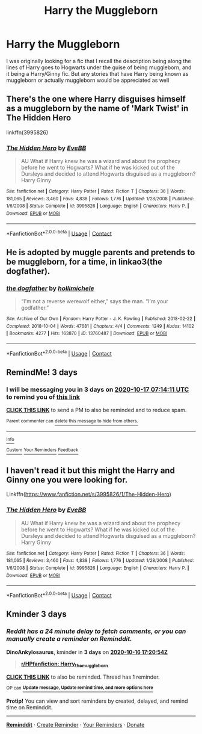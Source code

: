 #+TITLE: Harry the Muggleborn

* Harry the Muggleborn
:PROPERTIES:
:Author: lebenvie
:Score: 13
:DateUnix: 1602608870.0
:DateShort: 2020-Oct-13
:FlairText: Request
:END:
I was originally looking for a fic that I recall the description being along the lines of Harry goes to Hogwarts under the guise of being muggleborn, and it being a Harry/Ginny fic. But any stories that have Harry being known as muggleborn or actually muggleborn would be appreciated as well


** There's the one where Harry disguises himself as a muggleborn by the name of 'Mark Twist' in *The Hidden Hero*

linkffn(3995826)
:PROPERTIES:
:Author: Thomaz588
:Score: 6
:DateUnix: 1602613380.0
:DateShort: 2020-Oct-13
:END:

*** [[https://www.fanfiction.net/s/3995826/1/][*/The Hidden Hero/*]] by [[https://www.fanfiction.net/u/472737/EveBB][/EveBB/]]

#+begin_quote
  AU What if Harry knew he was a wizard and about the prophecy before he went to Hogwarts? What if he was kicked out of the Dursleys and decided to attend Hogwarts disguised as a muggleborn? Harry Ginny
#+end_quote

^{/Site/:} ^{fanfiction.net} ^{*|*} ^{/Category/:} ^{Harry} ^{Potter} ^{*|*} ^{/Rated/:} ^{Fiction} ^{T} ^{*|*} ^{/Chapters/:} ^{36} ^{*|*} ^{/Words/:} ^{181,065} ^{*|*} ^{/Reviews/:} ^{3,460} ^{*|*} ^{/Favs/:} ^{4,838} ^{*|*} ^{/Follows/:} ^{1,776} ^{*|*} ^{/Updated/:} ^{1/28/2008} ^{*|*} ^{/Published/:} ^{1/6/2008} ^{*|*} ^{/Status/:} ^{Complete} ^{*|*} ^{/id/:} ^{3995826} ^{*|*} ^{/Language/:} ^{English} ^{*|*} ^{/Characters/:} ^{Harry} ^{P.} ^{*|*} ^{/Download/:} ^{[[http://www.ff2ebook.com/old/ffn-bot/index.php?id=3995826&source=ff&filetype=epub][EPUB]]} ^{or} ^{[[http://www.ff2ebook.com/old/ffn-bot/index.php?id=3995826&source=ff&filetype=mobi][MOBI]]}

--------------

*FanfictionBot*^{2.0.0-beta} | [[https://github.com/FanfictionBot/reddit-ffn-bot/wiki/Usage][Usage]] | [[https://www.reddit.com/message/compose?to=tusing][Contact]]
:PROPERTIES:
:Author: FanfictionBot
:Score: 2
:DateUnix: 1602613401.0
:DateShort: 2020-Oct-13
:END:


** He is adopted by muggle parents and pretends to be muggleborn, for a time, in linkao3(the dogfather).
:PROPERTIES:
:Author: Locked_Key
:Score: 3
:DateUnix: 1602642367.0
:DateShort: 2020-Oct-14
:END:

*** [[https://archiveofourown.org/works/13760487][*/the dogfather/*]] by [[https://www.archiveofourown.org/users/hollimichele/pseuds/hollimichele][/hollimichele/]]

#+begin_quote
  “I'm not a reverse werewolf either,” says the man. “I'm your godfather.”
#+end_quote

^{/Site/:} ^{Archive} ^{of} ^{Our} ^{Own} ^{*|*} ^{/Fandom/:} ^{Harry} ^{Potter} ^{-} ^{J.} ^{K.} ^{Rowling} ^{*|*} ^{/Published/:} ^{2018-02-22} ^{*|*} ^{/Completed/:} ^{2018-10-04} ^{*|*} ^{/Words/:} ^{47681} ^{*|*} ^{/Chapters/:} ^{4/4} ^{*|*} ^{/Comments/:} ^{1249} ^{*|*} ^{/Kudos/:} ^{14102} ^{*|*} ^{/Bookmarks/:} ^{4277} ^{*|*} ^{/Hits/:} ^{163870} ^{*|*} ^{/ID/:} ^{13760487} ^{*|*} ^{/Download/:} ^{[[https://archiveofourown.org/downloads/13760487/the%20dogfather.epub?updated_at=1599680091][EPUB]]} ^{or} ^{[[https://archiveofourown.org/downloads/13760487/the%20dogfather.mobi?updated_at=1599680091][MOBI]]}

--------------

*FanfictionBot*^{2.0.0-beta} | [[https://github.com/FanfictionBot/reddit-ffn-bot/wiki/Usage][Usage]] | [[https://www.reddit.com/message/compose?to=tusing][Contact]]
:PROPERTIES:
:Author: FanfictionBot
:Score: 2
:DateUnix: 1602642390.0
:DateShort: 2020-Oct-14
:END:


** RemindMe! 3 days
:PROPERTIES:
:Author: Im-Bleira
:Score: 1
:DateUnix: 1602659651.0
:DateShort: 2020-Oct-14
:END:

*** I will be messaging you in 3 days on [[http://www.wolframalpha.com/input/?i=2020-10-17%2007:14:11%20UTC%20To%20Local%20Time][*2020-10-17 07:14:11 UTC*]] to remind you of [[https://np.reddit.com/r/HPfanfiction/comments/jahofn/harry_the_muggleborn/g8rxvbm/?context=3][*this link*]]

[[https://np.reddit.com/message/compose/?to=RemindMeBot&subject=Reminder&message=%5Bhttps%3A%2F%2Fwww.reddit.com%2Fr%2FHPfanfiction%2Fcomments%2Fjahofn%2Fharry_the_muggleborn%2Fg8rxvbm%2F%5D%0A%0ARemindMe%21%202020-10-17%2007%3A14%3A11%20UTC][*CLICK THIS LINK*]] to send a PM to also be reminded and to reduce spam.

^{Parent commenter can} [[https://np.reddit.com/message/compose/?to=RemindMeBot&subject=Delete%20Comment&message=Delete%21%20jahofn][^{delete this message to hide from others.}]]

--------------

[[https://np.reddit.com/r/RemindMeBot/comments/e1bko7/remindmebot_info_v21/][^{Info}]]

[[https://np.reddit.com/message/compose/?to=RemindMeBot&subject=Reminder&message=%5BLink%20or%20message%20inside%20square%20brackets%5D%0A%0ARemindMe%21%20Time%20period%20here][^{Custom}]]
[[https://np.reddit.com/message/compose/?to=RemindMeBot&subject=List%20Of%20Reminders&message=MyReminders%21][^{Your Reminders}]]
[[https://np.reddit.com/message/compose/?to=Watchful1&subject=RemindMeBot%20Feedback][^{Feedback}]]
:PROPERTIES:
:Author: RemindMeBot
:Score: 1
:DateUnix: 1602659693.0
:DateShort: 2020-Oct-14
:END:


** I haven't read it but this might the Harry and Ginny one you were looking for.

Linkffn([[https://www.fanfiction.net/s/3995826/1/The-Hidden-Hero]])
:PROPERTIES:
:Author: We_Are_Venom_99
:Score: 0
:DateUnix: 1602613776.0
:DateShort: 2020-Oct-13
:END:

*** [[https://www.fanfiction.net/s/3995826/1/][*/The Hidden Hero/*]] by [[https://www.fanfiction.net/u/472737/EveBB][/EveBB/]]

#+begin_quote
  AU What if Harry knew he was a wizard and about the prophecy before he went to Hogwarts? What if he was kicked out of the Dursleys and decided to attend Hogwarts disguised as a muggleborn? Harry Ginny
#+end_quote

^{/Site/:} ^{fanfiction.net} ^{*|*} ^{/Category/:} ^{Harry} ^{Potter} ^{*|*} ^{/Rated/:} ^{Fiction} ^{T} ^{*|*} ^{/Chapters/:} ^{36} ^{*|*} ^{/Words/:} ^{181,065} ^{*|*} ^{/Reviews/:} ^{3,460} ^{*|*} ^{/Favs/:} ^{4,838} ^{*|*} ^{/Follows/:} ^{1,776} ^{*|*} ^{/Updated/:} ^{1/28/2008} ^{*|*} ^{/Published/:} ^{1/6/2008} ^{*|*} ^{/Status/:} ^{Complete} ^{*|*} ^{/id/:} ^{3995826} ^{*|*} ^{/Language/:} ^{English} ^{*|*} ^{/Characters/:} ^{Harry} ^{P.} ^{*|*} ^{/Download/:} ^{[[http://www.ff2ebook.com/old/ffn-bot/index.php?id=3995826&source=ff&filetype=epub][EPUB]]} ^{or} ^{[[http://www.ff2ebook.com/old/ffn-bot/index.php?id=3995826&source=ff&filetype=mobi][MOBI]]}

--------------

*FanfictionBot*^{2.0.0-beta} | [[https://github.com/FanfictionBot/reddit-ffn-bot/wiki/Usage][Usage]] | [[https://www.reddit.com/message/compose?to=tusing][Contact]]
:PROPERTIES:
:Author: FanfictionBot
:Score: 1
:DateUnix: 1602613796.0
:DateShort: 2020-Oct-13
:END:


** Kminder 3 days
:PROPERTIES:
:Author: DinoAnkylosaurus
:Score: -2
:DateUnix: 1602609654.0
:DateShort: 2020-Oct-13
:END:

*** /Reddit has a 24 minute delay to fetch comments, or you can manually create a reminder on Reminddit./

*DinoAnkylosaurus*, kminder in *3 days* on [[https://www.reminddit.com/time?dt=2020-10-16%2017:20:54Z&reminder_id=6288486232ee469d9a161308517dabab&subreddit=HPfanfiction][*2020-10-16 17:20:54Z*]]

#+begin_quote
  [[/r/HPfanfiction/comments/jahofn/harry_the_muggleborn/g8pl4oa/?context=3][*r/HPfanfiction: Harry_the_muggleborn*]]
#+end_quote

[[https://reddit.com/message/compose/?to=remindditbot&subject=Reminder%20from%20Link&message=your_message%0Akminder%202020-10-16T17%3A20%3A54%0A%0A%0A%0A---Server%20settings%20below.%20Do%20not%20change---%0A%0Apermalink%21%20%2Fr%2FHPfanfiction%2Fcomments%2Fjahofn%2Fharry_the_muggleborn%2Fg8pl4oa%2F][*CLICK THIS LINK*]] to also be reminded. Thread has 1 reminder.

^{OP can} [[https://www.reminddit.com/time?dt=2020-10-16%2017:20:54Z&reminder_id=6288486232ee469d9a161308517dabab&subreddit=HPfanfiction][^{*Update message, Update remind time, and more options here*}]]

*Protip!* You can view and sort reminders by created, delayed, and remind time on Reminddit.

--------------

[[https://www.reminddit.com][*Reminddit*]] · [[https://reddit.com/message/compose/?to=remindditbot&subject=Reminder&message=your_message%0A%0Akminder%20time_or_time_from_now][Create Reminder]] · [[https://reddit.com/message/compose/?to=remindditbot&subject=List%20Of%20Reminders&message=listReminders%21][Your Reminders]] · [[https://paypal.me/reminddit][Donate]]
:PROPERTIES:
:Author: remindditbot
:Score: 0
:DateUnix: 1602611148.0
:DateShort: 2020-Oct-13
:END:
